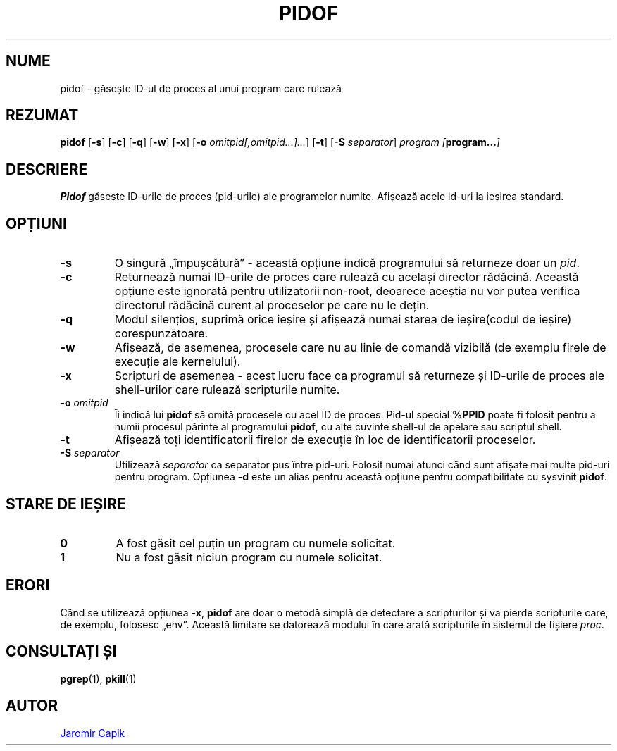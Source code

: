 .\"
.\" Copyright (c) 2018-2023 Jim Warner <james.warner@comcast.net>
.\" Copyright (c) 2019-2023 Craig Small <csmall@dropbear.xyz>
.\" Copyright (c) 2013      Jaromir Capik <jcapik@redhat.com>
.\" Copyright (c) 1998      Miquel van Smoorenburg
.\"
.\" This program is free software; you can redistribute it and/or modify
.\" it under the terms of the GNU General Public License as published by
.\" the Free Software Foundation; either version 2 of the License, or
.\" (at your option) any later version.
.\"
.\"
.\"*******************************************************************
.\"
.\" This file was generated with po4a. Translate the source file.
.\"
.\"*******************************************************************
.TH PIDOF 1 16.01.2023 "" "Comenzi utilizator"
.SH NUME
pidof \- găsește ID\-ul de proces al unui program care rulează
.SH REZUMAT
\fBpidof\fP [\fB\-s\fP] [\fB\-c\fP] [\fB\-q\fP] [\fB\-w\fP] [\fB\-x\fP] [\fB\-o\fP
\fIomitpid[,omitpid...]...\fP] [\fB\-t\fP] [\fB\-S\fP \fIseparator\fP] \fIprogram\fP
\fI[\fP\fBprogram...\fP\fI]\fP
.SH DESCRIERE
\fBPidof\fP găsește ID\-urile de proces (pid\-urile) ale programelor numite.
Afișează acele id\-uri la ieșirea standard.
.SH OPȚIUNI
.IP \fB\-s\fP
O singură „împușcătură” \- această opțiune indică programului să returneze
doar un \fIpid\fP.
.IP \fB\-c\fP
Returnează numai ID\-urile de proces care rulează cu același director
rădăcină.  Această opțiune este ignorată pentru utilizatorii non\-root,
deoarece aceștia nu vor putea verifica directorul rădăcină curent al
proceselor pe care nu le dețin.
.IP \fB\-q\fP
Modul silențios, suprimă orice ieșire și afișează numai starea de
ieșire(codul de ieșire) corespunzătoare.
.IP \fB\-w\fP
Afișează, de asemenea, procesele care nu au linie de comandă vizibilă (de
exemplu firele de execuție ale kernelului).
.IP \fB\-x\fP
Scripturi de asemenea \- acest lucru face ca programul să returneze și
ID\-urile de proces ale shell\-urilor care rulează scripturile numite.
.IP "\fB\-o\fP \fIomitpid\fP"
Îi indică lui \fBpidof\fP să omită procesele cu acel ID de proces. Pid\-ul
special \fB%PPID\fP poate fi folosit pentru a numii procesul părinte al
programului \fBpidof\fP, cu alte cuvinte shell\-ul de apelare sau scriptul
shell.
.IP \fB\-t\fP
Afișează toți identificatorii firelor de execuție în loc de identificatorii
proceselor.
.IP "\fB\-S\fP \fIseparator\fP"
Utilizează \fIseparator\fP ca separator pus între pid\-uri. Folosit numai atunci
când sunt afișate mai multe pid\-uri pentru program.  Opțiunea \fB\-d\fP este un
alias pentru această opțiune pentru compatibilitate cu sysvinit \fBpidof\fP.
.SH "STARE DE IEȘIRE"
.TP 
\fB0\fP
A fost găsit cel puțin un program cu numele solicitat.
.TP 
\fB1\fP
Nu a fost găsit niciun program cu numele solicitat.

.SH ERORI
Când se utilizează opțiunea \fB\-x\fP, \fBpidof\fP are doar o metodă simplă de
detectare a scripturilor și va pierde scripturile care, de exemplu, folosesc
„env”. Această limitare se datorează modului în care arată scripturile în
sistemul de fișiere \fIproc\fP.

.SH "CONSULTAȚI ȘI"
\fBpgrep\fP(1), \fBpkill\fP(1)
.SH AUTOR
.UR jcapik@redhat.com
Jaromir Capik
.UE
